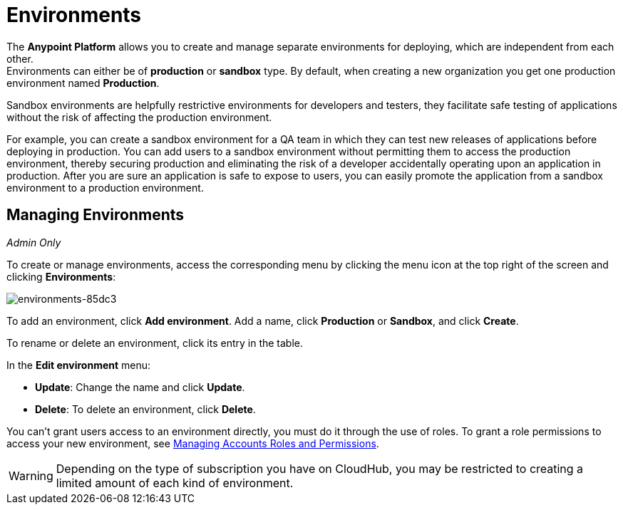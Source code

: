 = Environments

The *Anypoint Platform* allows you to create and manage separate environments for deploying, which are independent from each other. +
Environments can either be of *production* or *sandbox* type. By default, when creating a new organization you get one production environment named *Production*.

Sandbox environments are helpfully restrictive environments for developers and testers, they facilitate safe testing of applications without the risk of affecting the production environment.

For example, you can create a sandbox environment for a QA team in which they can test new releases of applications before deploying in production. You can add users to a sandbox environment without permitting them to access the production environment, thereby securing production and eliminating the risk of a developer accidentally operating upon an application in production. After you are sure an application is safe to expose to users, you can easily promote the application from a sandbox environment to a production environment.

== Managing Environments

_Admin Only_

To create or manage environments, access the corresponding menu by clicking the menu icon at the top right of the screen and clicking *Environments*:

image:environments-85dc3.png[environments-85dc3]

To add an environment, click *Add environment*. Add a name, click *Production* or *Sandbox*, and click *Create*.

To rename or delete an environment, click its entry in the table.

In the *Edit environment* menu:

* *Update*: Change the name and click *Update*. 
* *Delete*: To delete an environment, click *Delete*.

You can't grant users access to an environment directly, you must do it through the use of roles. To grant a role permissions to access your new environment, see link:/access-management/managing-accounts-roles-and-permissions[Managing Accounts Roles and Permissions].

[WARNING]
Depending on the type of subscription you have on CloudHub, you may be restricted to creating a limited amount of each kind of environment.
